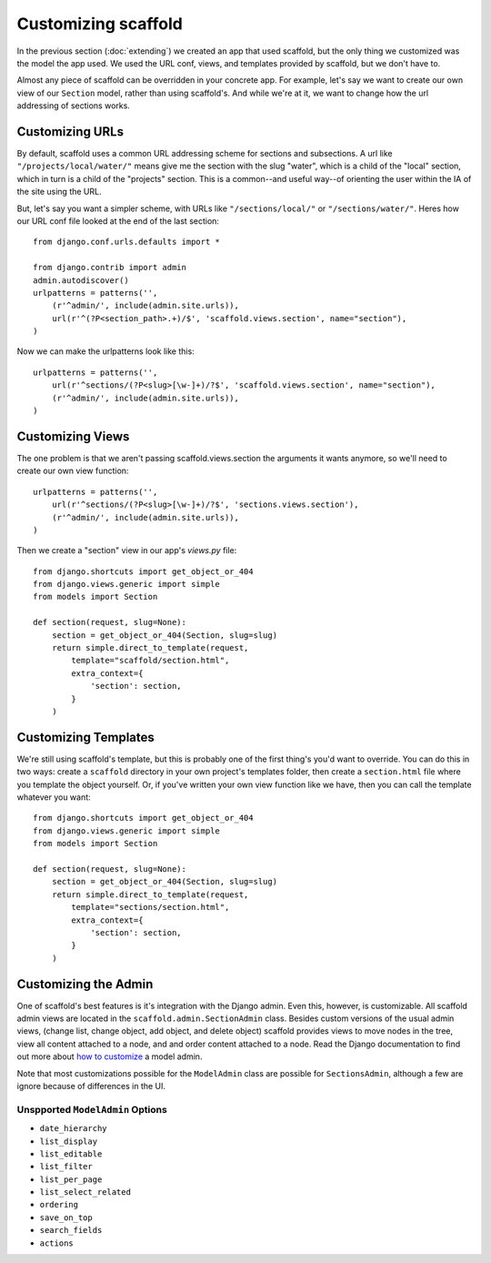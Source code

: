 =============================
Customizing scaffold
=============================

In the previous section (:doc:`extending`) we created an app that used scaffold, but the only thing we customized was the model the app used. We used the URL conf, views, and templates provided by scaffold, but we don't have to.

Almost any piece of scaffold can be overridden in your concrete app. For example, let's say we want to create our own view of our ``Section`` model, rather than using scaffold's. And while we're at it, we want to change how the url addressing of sections works.

Customizing URLs
-----------------

By default, scaffold uses a common URL addressing scheme for sections and subsections. A url like ``"/projects/local/water/"`` means give me the section with the slug "water", which is a child of the "local" section, which in turn is a child of the "projects" section. This is a common--and useful way--of orienting the user within the IA of the site using the URL.

But, let's say you want a simpler scheme, with URLs like ``"/sections/local/"`` or ``"/sections/water/"``. Heres how our URL conf file looked at the end of the last section::

    from django.conf.urls.defaults import *

    from django.contrib import admin
    admin.autodiscover()
    urlpatterns = patterns('',
        (r'^admin/', include(admin.site.urls)),
        url(r'^(?P<section_path>.+)/$', 'scaffold.views.section', name="section"),
    )

Now we can make the urlpatterns look like this::

    urlpatterns = patterns('',
        url(r'^sections/(?P<slug>[\w-]+)/?$', 'scaffold.views.section', name="section"),
        (r'^admin/', include(admin.site.urls)),
    )

Customizing Views
------------------

The one problem is that we aren't passing scaffold.views.section the arguments it wants anymore, so we'll need to create our own view function::

    urlpatterns = patterns('',
        url(r'^sections/(?P<slug>[\w-]+)/?$', 'sections.views.section'),
        (r'^admin/', include(admin.site.urls)),
    )

Then we create a "section" view in our app's *views.py* file::

    from django.shortcuts import get_object_or_404  
    from django.views.generic import simple
    from models import Section

    def section(request, slug=None):
        section = get_object_or_404(Section, slug=slug)
        return simple.direct_to_template(request,
            template="scaffold/section.html",
            extra_context={
                'section': section,
            }
        )

Customizing Templates
----------------------

We're still using scaffold's template, but this is probably one of the first thing's you'd want to override. You can do this in two ways: create a ``scaffold`` directory in your own project's templates folder, then create a ``section.html`` file where you template the object yourself. Or, if you've written your own view function like we have, then you can call the template whatever you want::

    from django.shortcuts import get_object_or_404  
    from django.views.generic import simple
    from models import Section

    def section(request, slug=None):
        section = get_object_or_404(Section, slug=slug)
        return simple.direct_to_template(request,
            template="sections/section.html",
            extra_context={
                'section': section,
            }
        )

Customizing the Admin
-------------------------

One of scaffold's best features is it's integration with the Django admin. Even this, however, is customizable. All scaffold admin views are located in the ``scaffold.admin.SectionAdmin`` class. Besides custom versions of the usual admin views, (change list, change object, add object, and delete object) scaffold provides views to move nodes in the tree, view all content attached to a node, and and order content attached to a node. Read the Django documentation to find out more about `how to customize <http://docs.djangoproject.com/en/dev/ref/contrib/admin>`_ a model admin. 

Note that most customizations possible for the ``ModelAdmin`` class are possible for ``SectionsAdmin``, although a few are ignore because of differences in the UI.

Unspported ``ModelAdmin`` Options
^^^^^^^^^^^^^^^^^^^^^^^^^^^^^^^^^^

* ``date_hierarchy``
* ``list_display``
* ``list_editable``
* ``list_filter``
* ``list_per_page``
* ``list_select_related``
* ``ordering``
* ``save_on_top``
* ``search_fields``
* ``actions``




